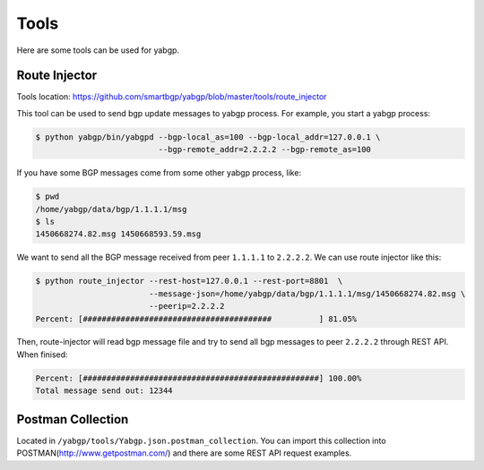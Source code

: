 Tools
======

Here are some tools can be used for yabgp.

Route Injector
~~~~~~~~~~~~~~~

Tools location: https://github.com/smartbgp/yabgp/blob/master/tools/route_injector

This tool can be used to send bgp update messages to yabgp process. For example, you start a yabgp process:

.. code-block:: bash

    $ python yabgp/bin/yabgpd --bgp-local_as=100 --bgp-local_addr=127.0.0.1 \
                              --bgp-remote_addr=2.2.2.2 --bgp-remote_as=100

If you have some BGP messages come from some other yabgp process, like:

.. code-block:: bash

    $ pwd
    /home/yabgp/data/bgp/1.1.1.1/msg
    $ ls
    1450668274.82.msg 1450668593.59.msg

We want to send all the BGP message received from peer ``1.1.1.1`` to ``2.2.2.2``. We can use route injector like this:

.. code-block:: bash

    $ python route_injector --rest-host=127.0.0.1 --rest-port=8801  \
                            --message-json=/home/yabgp/data/bgp/1.1.1.1/msg/1450668274.82.msg \
                            --peerip=2.2.2.2
    Percent: [########################################          ] 81.05%

Then, route-injector will read bgp message file and try to send all bgp messages to peer ``2.2.2.2`` through REST API. When finised:

.. code-block:: bash

    Percent: [##################################################] 100.00%
    Total message send out: 12344

Postman Collection
~~~~~~~~~~~~~~~~~~~

Located in ``/yabgp/tools/Yabgp.json.postman_collection``. You can import this collection into POSTMAN(http://www.getpostman.com/)
and there are some REST API request examples.